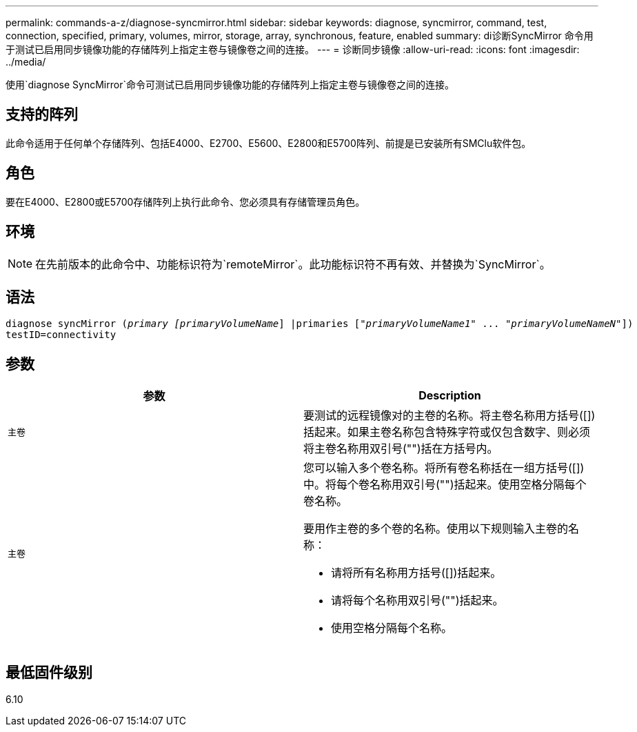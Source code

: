 ---
permalink: commands-a-z/diagnose-syncmirror.html 
sidebar: sidebar 
keywords: diagnose, syncmirror, command, test, connection, specified, primary, volumes, mirror, storage, array, synchronous, feature, enabled 
summary: di诊断SyncMirror 命令用于测试已启用同步镜像功能的存储阵列上指定主卷与镜像卷之间的连接。 
---
= 诊断同步镜像
:allow-uri-read: 
:icons: font
:imagesdir: ../media/


[role="lead"]
使用`diagnose SyncMirror`命令可测试已启用同步镜像功能的存储阵列上指定主卷与镜像卷之间的连接。



== 支持的阵列

此命令适用于任何单个存储阵列、包括E4000、E2700、E5600、E2800和E5700阵列、前提是已安装所有SMClu软件包。



== 角色

要在E4000、E2800或E5700存储阵列上执行此命令、您必须具有存储管理员角色。



== 环境

[NOTE]
====
在先前版本的此命令中、功能标识符为`remoteMirror`。此功能标识符不再有效、并替换为`SyncMirror`。

====


== 语法

[source, cli, subs="+macros"]
----
pass:quotes[diagnose syncMirror (_primary [primaryVolumeName_]] |pass:quotes[primaries ["_primaryVolumeName1_]" ... pass:quotes[_"primaryVolumeNameN"_]])
testID=connectivity
----


== 参数

[cols="2*"]
|===
| 参数 | Description 


 a| 
`主卷`
 a| 
要测试的远程镜像对的主卷的名称。将主卷名称用方括号([])括起来。如果主卷名称包含特殊字符或仅包含数字、则必须将主卷名称用双引号("")括在方括号内。



 a| 
`主卷`
 a| 
您可以输入多个卷名称。将所有卷名称括在一组方括号([])中。将每个卷名称用双引号("")括起来。使用空格分隔每个卷名称。

要用作主卷的多个卷的名称。使用以下规则输入主卷的名称：

* 请将所有名称用方括号([])括起来。
* 请将每个名称用双引号("")括起来。
* 使用空格分隔每个名称。


|===


== 最低固件级别

6.10
